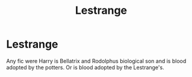 #+TITLE: Lestrange

* Lestrange
:PROPERTIES:
:Author: Hannah2510
:Score: 2
:DateUnix: 1596933218.0
:DateShort: 2020-Aug-09
:FlairText: Request
:END:
Any fic were Harry is Bellatrix and Rodolphus biological son and is blood adopted by the potters. Or is blood adopted by the Lestrange's.

